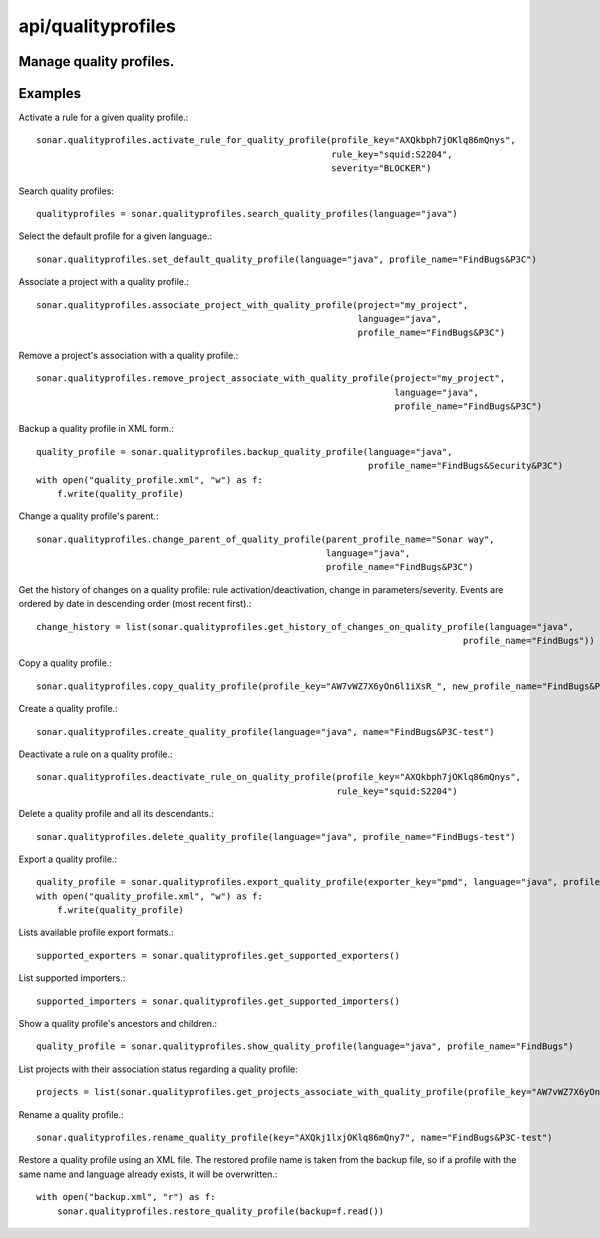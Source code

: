 ===================
api/qualityprofiles
===================

Manage quality profiles.
------------------------

Examples
--------

Activate a rule for a given quality profile.::

    sonar.qualityprofiles.activate_rule_for_quality_profile(profile_key="AXQkbph7jOKlq86mQnys",
                                                            rule_key="squid:S2204",
                                                            severity="BLOCKER")

Search quality profiles::

    qualityprofiles = sonar.qualityprofiles.search_quality_profiles(language="java")

Select the default profile for a given language.::

    sonar.qualityprofiles.set_default_quality_profile(language="java", profile_name="FindBugs&P3C")

Associate a project with a quality profile.::

    sonar.qualityprofiles.associate_project_with_quality_profile(project="my_project",
                                                                 language="java",
                                                                 profile_name="FindBugs&P3C")

Remove a project's association with a quality profile.::

    sonar.qualityprofiles.remove_project_associate_with_quality_profile(project="my_project",
                                                                        language="java",
                                                                        profile_name="FindBugs&P3C")

Backup a quality profile in XML form.::

    quality_profile = sonar.qualityprofiles.backup_quality_profile(language="java",
                                                                   profile_name="FindBugs&Security&P3C")
    with open("quality_profile.xml", "w") as f:
        f.write(quality_profile)

Change a quality profile's parent.::

    sonar.qualityprofiles.change_parent_of_quality_profile(parent_profile_name="Sonar way",
                                                           language="java",
                                                           profile_name="FindBugs&P3C")


Get the history of changes on a quality profile: rule activation/deactivation, change in parameters/severity. Events are ordered by date in descending order (most recent first).::

    change_history = list(sonar.qualityprofiles.get_history_of_changes_on_quality_profile(language="java",
                                                                                     profile_name="FindBugs"))

Copy a quality profile.::

    sonar.qualityprofiles.copy_quality_profile(profile_key="AW7vWZ7X6yOn6l1iXsR_", new_profile_name="FindBugs&P3C-test")

Create a quality profile.::

    sonar.qualityprofiles.create_quality_profile(language="java", name="FindBugs&P3C-test")

Deactivate a rule on a quality profile.::

    sonar.qualityprofiles.deactivate_rule_on_quality_profile(profile_key="AXQkbph7jOKlq86mQnys",
                                                             rule_key="squid:S2204")

Delete a quality profile and all its descendants.::

    sonar.qualityprofiles.delete_quality_profile(language="java", profile_name="FindBugs-test")

Export a quality profile.::

    quality_profile = sonar.qualityprofiles.export_quality_profile(exporter_key="pmd", language="java", profile_name="FindBugs&P3C")
    with open("quality_profile.xml", "w") as f:
        f.write(quality_profile)

Lists available profile export formats.::

    supported_exporters = sonar.qualityprofiles.get_supported_exporters()

List supported importers.::

    supported_importers = sonar.qualityprofiles.get_supported_importers()

Show a quality profile's ancestors and children.::

    quality_profile = sonar.qualityprofiles.show_quality_profile(language="java", profile_name="FindBugs")

List projects with their association status regarding a quality profile::

    projects = list(sonar.qualityprofiles.get_projects_associate_with_quality_profile(profile_key="AW7vWZ7X6yOn6l1iXsR_"))

Rename a quality profile.::

    sonar.qualityprofiles.rename_quality_profile(key="AXQkj1lxjOKlq86mQny7", name="FindBugs&P3C-test")

Restore a quality profile using an XML file. The restored profile name is taken from the backup file, so if a profile with the same name and language already exists, it will be overwritten.::

    with open("backup.xml", "r") as f:
        sonar.qualityprofiles.restore_quality_profile(backup=f.read())

